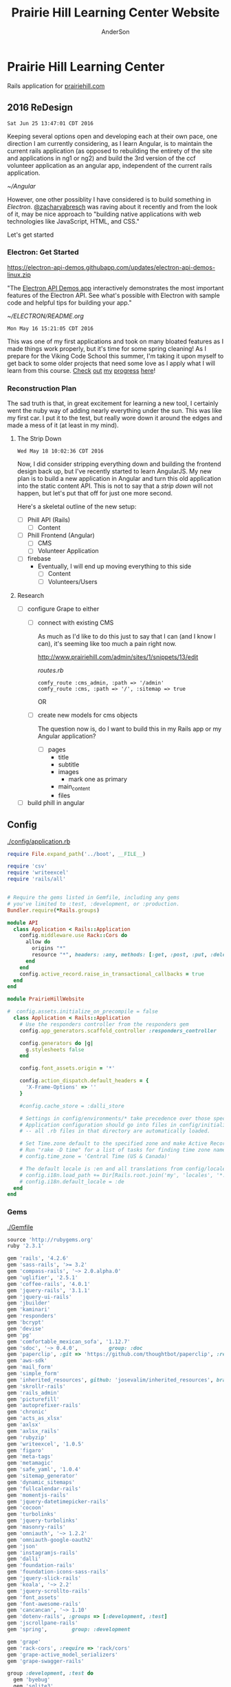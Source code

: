 #+TITLE: Prairie Hill Learning Center Website
#+AUTHOR: AnderSon
#+EMAIL: son@lincolnix.net
#+OPTIONS: toc:nil num:nil

* Prairie Hill Learning Center 
  
  Rails application for [[http://www.prairiehill.com][prairiehill.com]]

** 2016 ReDesign

   : Sat Jun 25 13:47:01 CDT 2016

   Keeping several options open and developing each at their own pace, one 
   direction I am currently considering, as I learn Angular, is to maintain the
   current rails application (as opposed to rebuilding the entirety of the site 
   and applications in ng1 or ng2) and build the 3rd version of the ccf volunteer 
   application as an angular app, independent of the current rails application.

   [[~/Angular]]

   However, one other possiblity I have considered is to build something in [[electrong.atom.io][Electron]].
   [[https://twitter.com/zacharyabresch][@zacharyabresch]] was raving about it recently and from the look of it, may be 
   nice approach to "building native applications with web technologies like JavaScript,
   HTML, and CSS."

   Let's get started

*** Electron: Get Started

    [[https://electron-api-demos.githubapp.com/updates/electron-api-demos-linux.zip]]


    "The [[https://github.com/electron/electron-api-demos][Electron API Demos app]] interactively demonstrates the most important 
    features of the Electron API. See what's possible with Electron with sample
    code and helpful tips for building your app."

    [[~/ELECTRON/README.org]]

   : Mon May 16 15:21:05 CDT 2016

   This was one of my first applications and took on many bloated features as I
   made things work properly, but it's time for some spring cleaning! As I prepare
   for the Viking Code School this summer, I'm taking it upon myself to get back
   to some older projects that need some love as I apply what I will learn from 
   this course. [[https://www.tumblr.com/blog/vikingreins][Check]] [[https://twitter.com/50nand3r][out]] [[https://github.com/son1112][my]] [[http://www.sonarch.org][progress]] [[https://www.tumblr.com/blog/vikingreins][here]]!

*** Reconstruction Plan
    
    The sad truth is that, in great excitement for learning a new tool, I certainly
    went the nuby way of adding nearly everything under the sun. This was like my
    first car. I put it to the test, but really wore down it around the edges and
    made a mess of it (at least in my mind). 

**** The Strip Down

     : Wed May 18 10:02:36 CDT 2016

     Now, I did consider stripping everything down and building the frontend design
     back up, but I've recently started to learn AngularJS. My new plan is to build 
     a new application in Angular and turn this old application into the static 
     content API. This is not to say that a [[strip down]] will not happen, but let's
     put that off for just one more second.

     Here's a skeletal outline of the new setup:

     - [ ] Phill API (Rails)
       - [ ] Content
     - [ ] Phill Frontend (Angular)
       - [ ] CMS
       - [ ] Volunteer Application
     - [ ] firebase
       - Eventually, I will end up moving everything to this side
         - [ ] Content
         - [ ] Volunteers/Users

**** Research

     - [ ] configure Grape to either
       - [ ] connect with existing CMS

         As much as I'd like to do this just to say that I can (and I know I can),
         it's seeming like too much a pain right now.
         
         http://www.prairiehill.com/admin/sites/1/snippets/13/edit

         [[routes.rb]]

         : comfy_route :cms_admin, :path => '/admin'
         : comfy_route :cms, :path => '/', :sitemap => true

         OR
       - [ ] create new models for cms objects

         The question now is, do I want to build this in my Rails app or my Angular
         application?

         - [ ] pages
           - title
           - subtitle
           - images
             - mark one as primary
           - main_content
           - files
     - [ ] build phill in angular

***** CLOSED Thu May 19 10:04:43 CDT 2016 :noexport:

     - [ ] convert rails application into api-only

       http://edgeguides.rubyonrails.org/api_app.html

       - [ ] Grape

         http://www.thegreatcodeadventure.com/making-a-rails-api-with-grap/
         https://github.com/ruby-grape/grape
         https://github.com/ruby-grape/grape/blob/v0.16.2/README.md
         http://www.ruby-grape.org/
         https://groups.google.com/forum/#!forum/ruby-grape

         - stable release

           [[Gemfile]]

           : gem 'grape'

           [[API Controllers]]

           [[api base controller]]

           : app/controllers/api/base.rb

           : module API
           :   class Base < Grape::API
           :     mount API::V1::Base
           :   end
           : end

           [[api v1 base controller]]

           : app/controllers/api/v1/base.rb

           : module API
           :   module V1
           :     class Base < Grape::API
           :       mount API::V1::Activities
           :       # mount API::V1::AnotherResource
           :     end
           :   end
           : end

           [[api v1 activities controller]]

           : app/controllers/api/v1/activities.rb
           
           : module API
           :   module V1
           :     class Activities < Grape::API
           :       include API::V1::Defaults
           : 
           :       resource :activities do
           :         desc "Return all activities"
           :         get "", root: :activities do
           :           Activity.all
           :         end
           :
           :         desc "Return an activity"
           :         params do
           :           requires :id, type: String, desc: "ID of the activity"
           :         end
           :         get ":id", root: "activity" do
           :           Activity.where(id: permitted_params[:id]).first!
           :         end
           :       end
           :     end
           :   end
           : end

           [[api v1 defaults]]

           : app/controllers/api/v1/defaults.rb

           : module API  
           :   module V1
           :     module Defaults
           :       extend ActiveSupport::Concern
           : 
           :       included do
           :         prefix "api"
           :         version "v1", using: :path
           :         default_format :json
           :         format :json
           :         formatter :json, 
           :              Grape::Formatter::ActiveModelSerializers
           : 
           :         helpers do
           :           def permitted_params
           :             @permitted_params ||= declared(params, 
           :                include_missing: false)
           :           end
           : 
           :           def logger
           :             Rails.logger
           :           end
           :         end
           : 
           :         rescue_from ActiveRecord::RecordNotFound do |e|
           :           error_response(message: e.message, status: 404)
           :         end
           : 
           :         rescue_from ActiveRecord::RecordInvalid do |e|
           :           error_response(message: e.message, status: 422)
           :         end
           :       end
           :     end
           :   end
           : end  
           
           [[Routes]]

           : config/routes.rb

           : Rails.application.routes.draw do
           :   mount API::Base, at: "/"
           : end

           [[Gemfile]]
     
           : gem 'rack-cors', :require => 'rack/cors'

           [[application.rb]]

           : config/application.rb

           : module API
           :   class Application < Rails::Application
           :     config.middleware.use Rack::Cors do
           :       allow do
           :         origins "*"
           :         resource "*", headers: :any, methods: [:get, :post, :put, :delete, :options]
           :       end
           :     end
           :     config.active_record.raise_in_transactional_callbacks = true
           :   end
           : end

           [[Gemfile]]

           : gem 'grape-active_model_serializers'

           [[activity_serializer]]

           : app/serializers/activity_serializer.rb

           : class ActivitySerializer < ActiveModel::Serializer
           :
           :   attributes :id, :work_area, :coordinator, :sign, :num_tickets, :vol_needed, :shift_ids, :created_at, :updated_at, :comments, :start_time, :end_time, :category
           : 
           : end

           [[Gemfile]]

           : gem 'grape-swagger'

           [[api v1 base controller]]
           
           : app/controllers/api/v1/base.rb

           : require "grape-swagger-rails"
           :
           : module API
           :   module V1
           :     class Base < Grape::API
           :       mount API::V1::Activities
           :
           :       add_swagger_documentation(
           :         api_version: "v1",
           :         hide_documentation_path: true,
           :         mount_path: "/api/v1/swagger_doc",
           :         hide_format: true
           :       )
           :     end
           :   end
           : end

           [[routes.rb]]

           : config/routes.rb
           
           : mount GrapeSwaggerRails::Engine, at: "/documentation"

** Config

   [[./config/application.rb]]

   #+NAME: application.rb
   #+begin_src ruby :tangle config/application.rb :padline no
     require File.expand_path('../boot', __FILE__)

     require 'csv'
     require 'writeexcel'
     require 'rails/all'


     # Require the gems listed in Gemfile, including any gems
     # you've limited to :test, :development, or :production.
     Bundler.require(*Rails.groups)

     module API
       class Application < Rails::Application
         config.middleware.use Rack::Cors do
           allow do
             origins "*"
             resource "*", headers: :any, methods: [:get, :post, :put, :delete, :options]
           end
         end
         config.active_record.raise_in_transactional_callbacks = true
       end
     end

     module PrairieHillWebsite
       
     #  config.assets.initialize_on_precompile = false
       class Application < Rails::Application
         # Use the responders controller from the responders gem
         config.app_generators.scaffold_controller :responders_controller

         config.generators do |g|
           g.stylesheets false
         end

         config.font_assets.origin = '*'

         config.action_dispatch.default_headers = {
           'X-Frame-Options' => ''
         }
         
         #config.cache_store = :dalli_store
         
         # Settings in config/environments/* take precedence over those specified here.
         # Application configuration should go into files in config/initializers
         # -- all .rb files in that directory are automatically loaded.

         # Set Time.zone default to the specified zone and make Active Record auto-convert to this zone.
         # Run "rake -D time" for a list of tasks for finding time zone names. Default is UTC.
         # config.time_zone = 'Central Time (US & Canada)'

         # The default locale is :en and all translations from config/locales/*.rb,yml are auto loaded.
         # config.i18n.load_path += Dir[Rails.root.join('my', 'locales', '*.{rb,yml}').to_s]
         # config.i18n.default_locale = :de
       end
     end
   #+end_src

*** Gems

    [[./Gemfile]]

    #+NAME: Gemfile
    #+begin_src ruby :tangle Gemfile :padline no
      source 'http://rubygems.org'
      ruby '2.3.1'

      gem 'rails', '4.2.6'
      gem 'sass-rails', '>= 3.2'
      gem 'compass-rails', '~> 2.0.alpha.0'
      gem 'uglifier', '2.5.1'
      gem 'coffee-rails', '4.0.1'
      gem 'jquery-rails', '3.1.1'
      gem 'jquery-ui-rails'
      gem 'jbuilder'
      gem 'kaminari'
      gem 'responders'
      gem 'bcrypt'
      gem 'devise'
      gem 'pg'
      gem 'comfortable_mexican_sofa', '1.12.7'
      gem 'sdoc', '~> 0.4.0',          group: :doc
      gem 'paperclip', :git => 'https://github.com/thoughtbot/paperclip', :ref => '523bd46c768226893f23889079a7aa9c73b57d68'
      gem 'aws-sdk'
      gem 'mail_form'
      gem 'simple_form'
      gem 'inherited_resources', github: 'josevalim/inherited_resources', branch: 'rails-4-2'
      gem 'skrollr-rails'
      gem 'rails_admin'
      gem 'picturefill'
      gem 'autoprefixer-rails'
      gem 'chronic'
      gem 'acts_as_xlsx'
      gem 'axlsx'
      gem 'axlsx_rails'
      gem 'rubyzip'
      gem 'writeexcel', '1.0.5'
      gem 'figaro'
      gem 'meta-tags'
      gem 'metamagic'
      gem 'safe_yaml', '1.0.4'
      gem 'sitemap_generator'
      gem 'dynamic_sitemaps'
      gem 'fullcalendar-rails'
      gem 'momentjs-rails'
      gem 'jquery-datetimepicker-rails'
      gem 'cocoon'
      gem 'turbolinks'
      gem 'jquery-turbolinks'
      gem 'masonry-rails'
      gem 'omniauth', '~> 1.2.2'
      gem 'omniauth-google-oauth2'
      gem 'json'
      gem 'instagramjs-rails'
      gem 'dalli'
      gem 'foundation-rails'
      gem 'foundation-icons-sass-rails'
      gem 'jquery-slick-rails'
      gem 'koala', '~> 2.2'
      gem 'jquery-scrollto-rails'
      gem 'font_assets'
      gem 'font-awesome-rails'
      gem 'cancancan', '~> 1.10'
      gem 'dotenv-rails', :groups => [:development, :test]
      gem 'jscrollpane-rails'
      gem 'spring',        group: :development

      gem 'grape'
      gem 'rack-cors', :require => 'rack/cors'
      gem 'grape-active_model_serializers'
      gem 'grape-swagger-rails'

      group :development, :test do
        gem 'byebug'
        gem 'sqlite3'
        gem 'foreman'
        gem 'pry-rails'
        gem 'unicorn'
        gem 'rails-dev-tweaks', '~> 1.1'
      end

      group :production do
        gem 'rails_12factor'
        gem 'unicorn-rails'
      end
    #+end_src

*** Routes

    [[./config/routes.rb]]

    #+NAME: routes.rb
    #+begin_src ruby :tangle config/routes.rb :padline no
      Rails.application.routes.draw do

        mount API::Base, at: "/"
        
        mount GrapeSwaggerRails::Engine, at: "/documentation"

        # namespace :api, defaults: {format: 'json'} do
        #   resources :activities,
        #             :pages,
        #             :shifts,
        #             :volunteers,
        #             :users
        # end
       
        resources :activities
        resources :shifts 
        resources :volunteers

        match '/contacts', to: 'contacts#new', via: 'get'
        resources "contacts", only: [:new, :create]
       
        comfy_route :cms_admin, :path => '/admin'

        devise_for :users
        resources :pages

        root "pages#home"

        get "about" => "pages#about"
        get "news" => "pages#news"
        get "events" => "pages#events"
        get "programs" => "pages#programs"
        get "calendar" => "pages#calendar"
        get "contact" => "pages#contact"
        get "staffandboard" => "pages#staff"
        get "jobs" => "pages#jobs"
        get "donate" => "pages#donate"
        get "camp" => "pages#summer_camp"
        get "csv" => "pages#csvupload"
        get "uniq" => "pages#unique"
        get "ccf" => "shifts#volunteer"
        get "user_shifts" => "shifts#user_shifts"

        # Make sure this routeset is defined last
        comfy_route :cms, :path => '/', :sitemap => true
      end

    #+end_src

*** API

    [[API Controllers]]

    [[./app/serializers/activity_serializer.rb]]

    #+NAME: activity_serializer
    #+begin_src ruby :tangle app/serializers/activity_serializer.rb :padline no
      class ActivitySerializer < ActiveModel::Serializer
        
        attributes :id, :work_area, :coordinator, :sign, :num_tickets, :vol_needed, :shift_ids, :created_at, :updated_at, :comments, :start_time, :end_time, :category
        
      end
    #+end_src

*** MVC

**** Models

**** Views

**** Controllers

***** API Controllers

      [[./app/controllers/api]]

      [[./app/controllers/api/base.rb]]

      #+NAME: api base controller
      #+begin_src ruby :tangle app/controllers/api/base.rb :padline no
        module API
          class Base < Grape::API
            mount API::V1::Base
          end
        end
      #+end_src

      [[./app/controllers/api/v1/base.rb]]

      #+NAME: api v1 base controller
      #+begin_src ruby :tangle app/controllers/api/v1/base.rb :padline no
        require "grape-swagger"

        module API
          module V1
            class Base < Grape::API
              mount API::V1::Activities
              # mount API::V1::AnotherResource

              add_swagger_documentation(
                api_version: "v1",
                hide_documentation_path: true,
                mount_path: "/api/v1/swagger_doc",
                hide_format: true
              )

            end
          end
        end
      #+end_src

      [[./app/controllers/api/v1/activities.rb]]

      #+NAME: api v1 activities controller
      #+begin_src ruby :tangle app/controllers/api/v1/activities.rb :padline no
        module API
          module V1
            class Activities < Grape::API
              include API::V1::Defaults
              
              resource :activities do
                desc "Return all activities"
                get "", root: :activities do
                  Activity.all
                end
                
                desc "Return an activity"
                params do
                  requires :id, type: String, desc: "ID of the activity"
                end
                get ":id", root: "activity" do
                  Activity.where(id: permitted_params[:id]).first!
                end
              end
            end
          end
        end
      #+end_src

      [[./app/controllers/api/v1/defaults.rb]]

      #+NAME: api v1 defaults
      #+begin_src ruby :tangle app/controllers/api/v1/defaults.rb :padline no
        module API  
          module V1
            module Defaults
              extend ActiveSupport::Concern
              
              included do
                prefix "api"
                version "v1", using: :path
                default_format :json
                format :json
                formatter :json, 
                          Grape::Formatter::ActiveModelSerializers
                
                helpers do
                  def permitted_params
                    @permitted_params ||= declared(params, 
                                                   include_missing: false)
                  end
                  
                  def logger
                    Rails.logger
                  end
                end
                
                rescue_from ActiveRecord::RecordNotFound do |e|
                  error_response(message: e.message, status: 404)
                end
                
                rescue_from ActiveRecord::RecordInvalid do |e|
                  error_response(message: e.message, status: 422)
                end
              end
            end
          end
        end  
      #+end_src

***** NB

      [[Research]]
      

** Issues :noexport:

*** Mon May 16 13:11:00 CDT 2016 

    Thanks to [[https://www.linkedin.com/in/eddie-hanline-iii-online-marketing-expert-8442b560?authType=name&authToken=dLO8&trk=wonton-desktop][Eddie Hanline]] for catching some cross-browser issues, I've found
    at least a couple [[https://app.crossbrowsertesting.com/public/ie2f337ea3f7cff3/screenshots/z7db3f51ed0d97ff4bb7][issues]] to deal with...

    Eddie said he is using Chrome for Mac, but my tests don't show any issues:
    https://app.crossbrowsertesting.com/public/ie2f337ea3f7cff3/screenshots/ze11b3217f05bf0e0e0c
    
    Not sure what to do here. I have been meaning to redesign and perhaps this 
    would be a good side project to go along with the Viking projects...

**** Major

     - [ ] Windows Vista, E8, 1024x768

       https://app.crossbrowsertesting.com/public/ie2f337ea3f7cff3/screenshots/z7db3f51ed0d97ff4bb7/z52c57f2d8f84d850c8d

     - [ ] Windows 7, E9, 1024x768

       https://app.crossbrowsertesting.com/public/ie2f337ea3f7cff3/screenshots/z7db3f51ed0d97ff4bb7/z261693dfe02a6760e42

** 20.14, 20.15 :noexport:
*** Configuration                                                  :noexport:

**** Gems

     [[./Gemfile]]

    #+NAME: Gemfile
    #+begin_src ruby
      source 'http://rubygems.org'
      ruby '2.3.1'

      gem 'rails', '4.2.6'
      gem 'sass-rails', '>= 3.2'
      gem 'compass-rails', '~> 2.0.alpha.0'
      gem 'uglifier', '2.5.1'
      gem 'coffee-rails', '4.0.1'
      gem 'jquery-rails', '3.1.1'
      gem 'jquery-ui-rails'
      gem 'jbuilder'
      gem 'kaminari'
      gem 'responders'
      gem 'bcrypt'
      gem 'devise'
      gem 'pg'
      gem 'comfortable_mexican_sofa', '1.12.7'
      gem 'sdoc', '~> 0.4.0',          group: :doc
      #gem 'paperclip', '~> 4.3'
      gem 'paperclip', :git => 'https://github.com/thoughtbot/paperclip', :ref => '523bd46c768226893f23889079a7aa9c73b57d68'
      #gem 'aws-sdk', '~>2'
      gem 'aws-sdk'
      gem 'mail_form'
      gem 'simple_form'
      gem 'inherited_resources', github: 'josevalim/inherited_resources', branch: 'rails-4-2'
      gem 'skrollr-rails'
      gem 'rails_admin'
      gem 'picturefill'
      gem 'autoprefixer-rails'
      gem 'chronic'
      gem 'acts_as_xlsx'
      gem 'axlsx'
      gem 'axlsx_rails'
      gem 'rubyzip'
      gem 'writeexcel', '1.0.5'
      gem 'figaro'
      gem 'meta-tags'
      gem 'metamagic'
      gem 'safe_yaml', '1.0.4'
      gem 'sitemap_generator'
      gem 'dynamic_sitemaps'
      gem 'fullcalendar-rails'
      gem 'momentjs-rails'
      gem 'jquery-datetimepicker-rails'
      gem 'cocoon'
      gem 'turbolinks'
      gem 'jquery-turbolinks'
      gem 'masonry-rails'
      gem 'omniauth', '~> 1.2.2'
      gem 'omniauth-google-oauth2'
      gem 'json'
      gem 'instagramjs-rails'
      #gem 'will_paginate', '~> 3.0.6'
      gem 'dalli'
      gem 'foundation-rails'
      gem 'foundation-icons-sass-rails'
      gem 'jquery-slick-rails'
      gem 'koala', '~> 2.2'
      gem 'jquery-scrollto-rails'
      gem 'font_assets'
      gem 'font-awesome-rails'
      gem 'cancancan', '~> 1.10'
      #gem 'refile', require: 'refile/rails'
      #gem 'refile-mini_magick'
      #gem 'refile-s3'
      gem 'dotenv-rails', :groups => [:development, :test]
      #gem 'nicescroll-rails'
      gem 'jscrollpane-rails'

      # Spring speeds up development by keeping your application running in the background. Read more: https://github.com/rails/spring
      gem 'spring',        group: :development

      group :development, :test do
        gem 'byebug'
        gem 'sqlite3'
        gem 'foreman'
        gem 'pry-rails'
        gem 'unicorn'
        gem 'rails-dev-tweaks', '~> 1.1'
      end

      group :production do
        gem 'rails_12factor'
        gem 'unicorn-rails'
      end

    #+end_src

*** Events                                                         :noexport:

    : rails g scaffold Event title:string subtitle:string location:string \ 
    : location_address:text date_and_time:datetime parent:string \
    : description:text links:text event_image_id:string

    : rake db:migrate

    [[./config/routes.rb]]
    [[./app/models/ability.rb]]
    [[./app/controllers]]
    [[./app/controllers/events_controller.rb]]
    
    : def new
    :   @event = Event.new
    :   authorize! :manage, @event
    : end

    : <%= if.can? :manage, @event %>
    :   <%= link_to "Edit", edit_event_path(@event) %>
    : <%= end %>

    - [ ] image file upload(s)

      PaperClip

      https://github.com/thoughtbot/paperclip/issues/2021

      [[./Gemfile]]

      : gem 'paperclip', :git => 'https://github.com/thoughtbot/paperclip', :ref => '523bd46c768226893f23889079a7aa9c73b57d68'

      ::::::::::::::::::::::::::::::::::::
      Refile Below, not quite successful yet

      https://github.com/refile/refile

      - [ ] to S3

        [[./Gemfile]]

        : gem "refile", require: "refile/rails"
        : gem "refile-mini_magick"

        [[./app/models/event.rb]]

        : Class Event < ActiveRecord::Base
        :   attachment :event_image
        : end

        [[./app/views/events]]
        [[./app/views/events/_form.html.erb]]
        [[./app/views/events/_form.html.haml]]

        : <%= form_for @event do |event| %>
        : ...
        :   <%= form.attachment_field :event_image %>
        : ...
        : <% end %>

        [[./app/controllers/events_controller.rb]]

        : def event_params
        :   params.require(:event).permit(... :event_image, ...)
        : end

        [[./app/views/events/show.html.erb]]
        [[./app/views/events/show.html.haml]]

        : <%= image_tag attachment_url(@event, :event_image, :fill, 300, 300, format: "jpg") %>

        - [ ] s3

	  [[./Gemfile]]

	  : gem 'aws-sdk', '~>2'
	  : gem 'refile-s3'

	  [[./config/environments/production.rb]]
	  [[./config/initializers/refile.rb]]

	  : require 'refile/s3'
	  : 
	  : aws = {
	  :   access_key_id: ENV['AWS_ACCESS_KEY_ID'],
	  :   secret_access_key: ENV['AWS_SECRET_ACCESS_KEY'],
	  :   bucket: ENV['AWS_BUCKET']
	  : }
	  : Refile.cache = Refile::S3.new(prefix: 'cache', **aws)
	  : Refile.store = Refile::S3.new(prefix: 'store', **aws)
	  
	  
**** Chris Rudasill benefit ([[Events][event]])

     [[file:docs/ArtAuctionbyChrisRudasilltobenifittPrairieHill.docx.txt][original document]]

     /Art Auction to Benefit PRAIRIE HILL/

     Local artist and PRAIRIE HILL dad Chris Rudasill is donating 
     several pieces of his original artwork to be sold in a silent 
     auction. 100% of the profits will go directly to the further 
     funding of art materials and enrichment opportunities at PRAIRIE  
     HILL. 

     Don’t miss this great opportunity to see and purchase original artwork 
     at accessible prices (some starting bids will be as low as $10) while 
     supporting education through year-round and summer camp programming at 
     PRAIRIE HILL Learning Center.


	  - Silent auction during First Friday 
	    - 11/6/15 (November 6)
	      - 5–8 p.m. 
	  - Lux Center for the Arts 
	    - 2601 N 48th St, Lincoln, NE 68504

	  For more information and images of Chris’s artwork, visit: 
	  [[http://chrisrudasill.weebly.com][chrisrudasill.weebly.com]]   

	  For more info about PRAIRIE HILL, visit:   
	  [[http://prairiehill.com][prairiehill.com]]

	  [[./app/assets/images/rudasill_1.jpeg]]

	  [[./app/assets/images/rudasill_2.jpeg]]
**** Styles                                                        :noexport:

     [[./app/assets/stylesheets]]

         


*** TODO                                                           :noexport:
    
    - [-] Sat Feb 13 18:47:52 CST 2016
      
      - [X] hide camp page
      - [ ] update camp page
        
        https://docs.google.com/forms/d/1JBaU-LJ1JWzM0gm2X38Bra1qCFcgUpiLmATPu9CbkTI/viewform

        [[./config/routes.rb]]
        
        [[./app/views/pages/home.html.erb]]
        
        [[./app/views/pages/summer_camp.html.erb]]
        
        ,----2016
        | NatureWorks Summer Camps 2016                                      |
        | NatureWorks Summer Day Camps and Mini-camps 2016                   |
        |                                                                    |
        | PRAIRIE HILL offers nature-centered day camp programs for children |
        | (ages 6-9, 10-13, 14-15 and mini-camps for ages 3-6) on our        |
        | historic farm, just seven miles south of Lincoln, Nebraska.        |
        |                                                                    |
        | More Info Button (to full camp page)                               |
        |                                                                    |
        `----
    
        ,----2015
        |                                                                          |
        | NatureWorks Summer Day Camps and Mini-camps                              |
        |                                                                          |
        | PRAIRIE HILL offers nature-centered day camp programs for children       |
        | (ages 6-9, 10-12,limited dates 12-15 and mini-camps for ages 3-6) on our |
        | historic farm, just seven miles south of Lincoln, Nebraska.              |
        |                                                                          |
        | Summer Camps are full for this year. Please plan to join us for our      |
        | Children's Country Fair and "Little Run on the Prairie" children's fun   |
        | run on Saturday, October 3rd. Run starts at 10:30am and Fair from 11-3.  |
        | Check back for updates and details!                                      |
        |                                                                          |
        `----
    
    #+name: current snippet 'summer-camp'
    #+begin_src web
          <h1 class="tour-dates" style="font-size: 4vw;"><strong>NatureWorks Summer Day Camps and Mini-camps </strong></h1>
          <p class="content-box">
            PRAIRIE HILL offers nature-centered day camp programs for children (ages 6-9, 10-12,limited dates 12-15 and mini-camps for ages 3-6) on our historic farm, just seven miles south of Lincoln, Nebraska.
          </p>
          <p class="content-box">
            <em>Summer Camps are full for this year</em>. Please plan to join us for our <strong>Children's Country Fair and "Little Run on the Prairie" children's fun run on Saturday, October 3rd. Run starts at 10:30am and Fair from 11-3</strong>. Check back for updates and details!<br>
          </p>
          <hr>
          <p class="hi-li">
            <a class="hidden camp-link" href="https://docs.google.com/forms/d/1bXdH8JeozdZy8447xA8P-PVWVGh2cUJDsT36JYtSIu8/viewform?c=0&amp;w=1">NatureWorks - Registration Form </a>
          </p>
          <h2 class="camp-title">Survival and Awareness -- with BJ Spring</h2>
          <h3 class="camp-title">June 1-12</h3>
          <p class="camp-subtitle">
            One of PRAIRIE HILL's favorite camps (offered for a rare two-week session), campers will develop their skills in nature through fox-walking, building primitive shelters, awareness and sensory exercises, basket/rope making, and much more...
          </p>
          <h2 class="camp-title">What's the Story?</h2>
          <h3 class="camp-title">June 15 - 26<br>
          </h3>
          <p class="camp-subtitle">
            This two-week camp will be lead by storytellers and writers from various walks of life. Storytelling is a way to learn about culture, life &amp; death, growth, adventure, and moral dilemmas across space and time. Campers will hear engaging stories that weave together mythology, history, fiction and non-fiction. They will also have opportunities to write their own legends.
          </p>
          <h2 class="camp-title">Suzuki Violin Camp</h2>
          <h3 class="camp-title">July 6-10</h3>
          <p class="camp-subtitle">
            Suzuki violin players from ages 3-15 are welcome to come play in the prairie with us! Small group lessons will take place throughout the day from experienced violin instructors and tutors. Pony riding, gardening, and exploring on the farm are also a part of the experience. Half-day or full-day options are available for this session.
          </p>
          <h2 class="camp-title">Simple Machines and Complex Creations</h2>
          <h3 class="camp-title">July 13-24</h3>
          <p class="camp-subtitle">
            "Never give more to the mind than to the hand." is a quote that Maria Montessori used when writing about children. This session will give plenty of opportunities for the mind and the hand to work together to create and understand simple machines like the pulley, inclined plane, wheel-and-axel and more. There will also be opportunities to engage in creating unique art forms using these concepts and others. 
            <br>
          </p>
          <h2 class="camp-title">Animal Encounters</h2>
          <h3 class="camp-title">July 27-31</h3>
          <p class="camp-subtitle">
            This one-week science camp will be led by UNL professor, Eileen Hebets, who has headed up the Eight-legged Encounters event at Morrill Hall for the past several years. Children will observe and interact with a variety of animals during this camp, and will experience the scientific methods of questioning, observing, hypothesis, drawing conclusions, etc.
          </p>
          <h2 class="camp-title">Mini-camps for children ages 3-6</h2>
          <p class="camp-subtitle">
            Each two-week session consists of six wonder-filled days (Tuesday-Thursday, Tuesday-Thursday). Your child will enjoy a rich, natural PRAIRIE HILL experience through gardening, leisurely walks in the pasture, egg-gathering, pony rides, building shelters in the woods, singing, stories, and much more. A lunch from home will taste delicious in the shade of our picnic area!
          </p>
          <p class="hi-li camp-link">
            <span style="color: #000000;" rel="color: #000000;"> <strong> <a href="https://docs.google.com/forms/d/1JgJvfvQlzrz_14qwm32E80YxnDHjg2hNF2e_NPf6fkA/viewform?c=0&amp;w=1" class="hidden">Mini-Camp PRAIRIE HILL - Registration Form </a> </strong> </span>
          </p>
          <h3 style="text-align: left;"><strong><u data-redactor-tag="u">Camp PRAIRIE HILL Daily Schedule</u> *</strong></h3>
          <div class="table">
            <table>
              <thead>
                <tr>
                  <th>
                  </th>
                  <th>
                  </th>
                </tr>
              </thead>
              <tbody>
                <tr>
                  <td>
                    <strong>9:00 a.m.</strong>
                  </td>
                  <td>
                    Drop-off: greeting and getting ready for the day
                  </td>
                </tr>
                <tr>
                  <td>
                    <strong> 9:15 a.m.</strong>
                  </td>
                  <td>
                    Circle Time: flag raising, songs, movement games
                  </td>
                </tr>
                <tr>
                  <td>
                    <strong> 9:30 a.m.</strong>
                  </td>
                  <td>
                    Garden Time/Nature Walk
                  </td>
                </tr>
                <tr>
                  <td>
                    <strong> 10:15 a.m.</strong>
                  </td>
                  <td>
                    Pony Rides
                  </td>
                </tr>
                <tr>
                  <td>
                    <strong> 11:15 a.m.</strong>
                  </td>
                  <td>
                    Lunch Preparation/Story Time
                  </td>
                </tr>
                <tr>
                  <td>
                    <strong> 11:30 a.m.</strong>
                  </td>
                  <td>
                    Picnic Lunch
                  </td>
                </tr>
                <tr>
                  <td>
                    <strong> 12:15 p.m.</strong>
                  </td>
                  <td>
                    Prepare for Pickup (12:30 p.m.)
                  </td>
                </tr>
              </tbody>
            </table>
            <hr>
            <address><strong><em data-redactor-tag="em">*Schedule may vary depending on more time devoted to . . . watching a caterpillar crawl across a leaf . . . feeling the morning breeze in the meadow . . . picking juicy cherries in the orchard . . . enjoying a longer ride on Dolly, the Shetland . . . or, well . . . you get the idea.</em></strong></address><address> </address><address>All camps at PRAIRIE HILL include daily pony riding, gardening, singing, walks in the pasture, animal care, story-telling, snacks, picnics, and more. Call 402-438-6668 for more information.</address><address> </address><address>Please join us for a family picnic on Friday evening on June 5th, 19th and July 17th.</address>
          </div>
        #+end_src
    
        : <div class='col-md-11'>
        :   <%#= cms_snippet_content('summer-camp', @cms_site).html_safe %>
        : </div>
    
    #+name: summer_camp.html.erb
    #+begin_src web
      <div class="small-12 small-centered columns card" style='overflow:hidden;'>

        <div class='row'>
          <div class='small-11 small-centered columns'>
            Summer Camp 2016 Coming Soon!
          </div>
          
          <div class='col-md-11'>
            <%#= cms_snippet_content('summer-camp', @cms_site).html_safe %>
          </div>

        </div>
      </div>
    #+end_src

        - [ ] design
          - [ ] color ideas

            https://ssl.gstatic.com/docs/forms/themes/images/v1/1a1c336297ccc987c4f65a5979d2e3f9dcb0a2bfcaeed37121f2c460367a434c/24_farm.jpg
          
            b3ad35, ea8329, 6f672b, f9dabf, fedd3a, 963225
          - [ ] make registration link to button

        - [ ] create tabs and front page news

          [[./app/views/pages/home.html.erb]]

          [[./app/views/pages/_camp_brief.html.erb]]

          [[./app/assets/stylesheets/bootstrap_and_customization.css.scss]]

          - [ ] ready for links to google forms etc
          
        - [ ] Sun Oct 11 11:53:19 CDT 2015
      
          - [ ] gather user feedback
            - [ ] survey
              - [ ] delivery methods
                - [ ] email
                - [ ] rails engine
                  - [ ] https://github.com/runtimerevolution/survey
              - [ ] elements
            
                - [ ] 5 tips for writing a great survey
              
                  http://help.surveymonkey.com/articles/en_US/kb/5-Tips-for-Writing-a-Great-Survey
              
                  Be Thankful!
              
                  - [ ] Define Your Objectives. 
                
                    Figure out the decision or decisions you're trying to make to 
                    focus your survey.   
                
                    - [ ] Objectives
                  
                      - collect user feedback in order to understand
                    
                        - what worked? what didn't work?
                        - how did the site feel?
                        - browser and system type?
                      
                      - improve the application based on this feedback
                    
                  - [ ] Work Backwards. 
                
                    Once you've set your objectives, determine the data you need to 
                    gather in your survey to make your decision.
                
                    - [ ] data needed
                  
                      - comments, textual feedback
                    
                        What's good, what could be better, and how?
                    
                        - general
                          - look & feel
                          - functionality
                            - what worked?
                            - what did not work?
                          
                  - [ ] Check for Bias. 
                
                    Make sure you're not asking leading questions. 
                
                  - [ ] Do a Test Drive. 
                
                    Send your survey to friends and colleagues for a test run. 
                    They'll help make sure your questions and response options are 
                    understandable and all your survey logic works.
                
                  - [ ] Collect Results and Analyze Data. 
                
                    This is where it gets really fun. The data rolling in from your 
                    survey should help you decide what product to launch next, how 
                    to raise more money at your next fundraiser, what to do to keep 
                    customers coming back, what to serve at your next party and much 
                    more.
          - [ ] create special [[Events][event]] section
            - [ ] section for LUX art event
              - Event MVC
                [[./app/models/event.rb]]
                [[./app/helpers/events_helper.rb]]
                [[./app/helpers/application_helper.rb]]
                [[./app/views/events]]
                [[./app/views/layouts/]]
                [[./app/controllers/events_controller.rb]]
            
                - add condition to account for past events
                  - display past events for information purposes
                    - past events view
            - [ ] details in email from Mandie
          
              [[Chris Rudasill benefit]]
              [[file:docs/ArtAuctionbyChrisRudasilltobenifittPrairieHill.docx.txt][original document]]
          
              /Art Auction to Benefit PRAIRIE HILL/
          
              Local artist and PRAIRIE HILL dad Chris Rudasill is donating 
              several pieces of his original artwork to be sold in a silent 
              auction. 100% of the profits will go directly to the further 
              funding of art materials and enrichment opportunities at PRAIRIE  
              HILL. 
          
              Don’t miss this great opportunity to see and purchase original artwork 
              at accessible prices (some starting bids will be as low as $10) while 
              supporting education through year-round and summer camp programming at 
              PRAIRIE HILL Learning Center.
          
              - Silent auction during First Friday 
                - 11/6/15 (November 6)
                  - 5–8 p.m. 
              - Lux Center for the Arts 
                - 2601 N 48th St, Lincoln, NE 68504
              
              For more information and images of Chris’s artwork, visit: 
              [[http://chrisrudasill.weebly.com][chrisrudasill.weebly.com]]   
          
              For more info about PRAIRIE HILL, visit:   
              [[http://prairiehill.com][prairiehill.com]]
          
              [[./app/assets/images/rudasill_1.jpeg]]
          
              [[./app/assets/images/rudasill_2.jpeg]]
          
          - [ ] upgrade heroku dyno
          - [ ] design for mobile
        
            - [ ] consider building separate mobile site to learn Angular, making 
              ajax calls to the current phill api
          
              [[~/bin/js/angular/learnAngular/README.org]]
          
          - [ ] update staff page
            - [ ] waiting for updates from Mandie
          - [ ] hide ccf section until 2016
            - [ ] backup database
          
        - [-] Wed Oct  7 10:35:18 CDT 2015
      
          - [-] hide ccf section until 2016
            - [X] keep open/accessible by path for portfolio demo
            - [X] hide links to ccf
          
              [[./app/views/layouts/_static_menu.html.erb]]
          
            - [X] remove from slides
          
              [[./app/views/pages/home.html.erb]]
          
            - [ ] backup database
            - [ ] prevent modification?
          - [ ] create special event section
            - [ ] section for LUX art event
            - [ ] details in email from Mandie
          - [-] update staff page
            - [X] substitute staff page with coming soon page
          
              [[./app/views/pages/staff.html.erb]]
          
            - [ ] wait for updates from Mandie
          - [ ] design for mobile
          - [ ] upgrade heroku dyno

*** OLD                                                            :noexport:
**** TODO

    - [-] August 2015

      - [-] take summer camp down
        - [X] remove from menu
        - [ ] restrict access to page
      - [ ] ccf app
        - [ ] function
	  - [ ] volunteer others
	  - [ ] advance my shifts page
	  - [ ] show schedule/calendar to see where friends are volunteering
	  - [ ] spreadsheet export
        - [ ] informational page
	  what is the country fair?
	  simple info page, what's at the fair? (find scott's video from previous years)
	  slide show - madeline pics (look on fb, 5-10 pics)
        - [ ] fun run info, registration link
        - [ ] move ccf menu link to after programs, make it stand out
    
    - [ ] fix change/forgot password issue
    - [-] rebuild ccf volunteer app

      [[./config/routes.rb]]
     
      #+BEGIN_SRC ruby 
        Rails.application.routes.draw do

          namespace :api, defaults: {format: 'json'} do
            resources :activities,
                      :pages,
                      :shifts,
                      :volunteers,
                      :users
          end
         
          resources :activities
          resources :shifts 
          resources :volunteers

          match '/contacts', to: 'contacts#new', via: 'get'
          resources "contacts", only: [:new, :create]
         
          comfy_route :cms_admin, :path => '/admin'

          devise_for :users
          resources :pages

          root "pages#home"

          get "about" => "pages#about"
          get "news" => "pages#news"
          get "events" => "pages#events"
          get "programs" => "pages#programs"
          get "calendar" => "pages#calendar"
          get "contact" => "pages#contact"
          get "staffandboard" => "pages#staff"
          get "jobs" => "pages#jobs"
          get "donate" => "pages#donate"
          get "camp" => "pages#summer_camp"
          get "csv" => "pages#csvupload"
          get "uniq" => "pages#unique"
          get "ccf" => "shifts#volunteer"
          get "user_shifts" => "shifts#user_shifts"

          # Make sure this routeset is defined last
          comfy_route :cms, :path => '/', :sitemap => true
        end
      #+END_SRC

      - [ ] connect with drive api to the spreadsheet?
        - [ ] omniauth
	  
	  https://www.twilio.com/blog/2014/09/gmail-api-oauth-rails.html
          https://github.com/intridea/omniauth
        
      - [ ] make use of fullcalendar for interaction?
        see [[~/RAILS-dev/son/budget/README.org][Budget]] for working example and detailed instructions

        - calendar integration?

	  - [ ] sample integration

	    [[./config/routes.rb]]

	    [[http://blog.crowdint.com/2014/02/18/fancy-calendars-for-your-web-application-with-fullcalendar.html][FullCalendar Rails]]

	    http://fullcalendar.io/docs/event_data/Event_Object/#color-options

	    - [ ] Activities

	      - [ ] Configuration

	        [[./Gemfile]]

	        : gem 'fullcalendar-rails'
	        : gem 'momentjs-rails'
	   
	        : bundle install
	       
	        [[./app/assets/stylesheets/application.css.scss]]

	        : *= require fullcalendar
	   
	        [[./app/assets/javascripts/application.js]]

	        These are order-sensitive
	       
	        : //= require moment
	        : //= require fullcalendar

	        [[./app/views/activities/index.html.erb]]
	       
	        : <div id='calendar'></div>

	        [[./app/views/activities/new.html.erb]]

	        [[./app/views/activities/edit.html.erb]]

	        [[./app/views/activities/_form.html.erb]]

	        [[./app/assets/javascripts/activities.js]]

	        [[./app/views/activities/index.json.jbuilder]]

	        [[file:db/migrate/20150424144648_add_start_end_times_to_activities.rb][file:~/RAILS-dev/son/phill/PrairieHillWebsite/db/migrate/20150424144648_add_start_end_times_to_activities.rb]]

	        : rails g migration AddStartEndTimesToActivities start_time:datetime end_time:datetime
	        : rake db:migrate

	        [[./app/controllers/activities_controller.rb]]

	    - [ ] datepicker

	      https://github.com/Nerian/bootstrap-datepicker-rails
	      https://jqueryui.com/datepicker/#min-max

	      [[./Gemfile]]
	     
	      : gem 'bootstrap-datepicker-rails'

	      : bundle install
	 
	      [[./app/assets/stylesheets/application.css.scss]]

	      : *= require bootstrap-datepicker3

	      [[./app/assets/javascripts/application.js]]

	      : //= require bootstrap-datepicker

	    - [ ] datetimepicker

	      Datepicker allows for a slick date selection, but what about times?
              There are a few different gem solutions that make use of timepicker 
              and datepicker js libraries.

	      https://github.com/Envek/jquery-datetimepicker-rails

	      [[./Gemfile][gem 'jquery-datetimepicker-rails']]
	     
	      [[./app/assets/stylesheets/application.css.scss]]

	      : *= require jquery.datetimepicker

	      [[./app/assets/javascripts/application.js]]

	      : //= require jquery.datetimepicker

	      to autoinitialize

	      : //= require jquery.datetimepicker/init

	      [[./app/assets/javascripts/shifts.js]]

	      : $('.datetimepicker').datetimepicker();

	      [[./app/views/shifts/_form.html.erb]]

	      : <%= f.text_field :start_time, class: 'datetimepicker' %>

	      - [ ] for user shift selection (TRANSFER TO [[~/RAILS-dev/phill/PrairieHillWebsite][PHILL NOTES]])

	        - [ ] timepicker

		  #+begin_src js
                    $('#timepicker').datetimepicker({
                        datepicker: false,
                        format: 'H:i'
                    });
		  #+end_src

      - [X] backup volunteer data
        - [X] check api access to user data
	  - [X] update api to authenticate requests
	    [[http://railscasts.com/episodes/352-securing-an-api?view%3Dasciicast][RailsCasts Episode 352 - Securing an API]]
	    - [X] Basic

	      : http_basic_authenticate_with name: "admin", 
	      :                              password: "secret"

	  - [X] ruby?
	    [[https://gist.github.com/kyletcarlson/7911188][Kyle T Carlson]]
	    [[http://www.rubyinside.com/nethttp-cheat-sheet-2940.html][NET HTTP Cheat Sheet]]

	    : require "net/http"
	    : require "uri"
	    :
	    : uri = URI.parse("http://www.prairiehill.com/api/users")

        - [X] user info
        - [X] last years activity/shift data
      - [-] re-organize resource relationships
        - [ ] destroy volunteer resource?
        - [-] Devise User/Volunteer
	  [[./db/migrate]]
	  [[./app/models/user.rb]]

	  #+begin_src ruby 
            class User < ActiveRecord::Base
              # Include default devise modules. Others available are:
              # :confirmable, :lockable, :timeoutable and :omniauthable
              devise :database_authenticatable, :registerable,
                     :recoverable, :rememberable, :trackable, :validatable

              validates :username,
                        presence: true,
                        length: {maximum: 255},
                        uniqueness: { case_sensitive: false },
                        format: { with: /\A[a-zA-Z0-9]*\z/,
                                  message: "may only contain letters and numbers." }

              has_many :shifts
              #has_many :activities through: :shifts

              # Virtual attribute for authenticating by either username or email
              # This is in addition to a real persisted field like 'username'
              attr_accessor :login


              def self.find_first_by_auth_conditions(warden_conditions)
                conditions = warden_conditions.dup
                if login = conditions.delete(:login)
                  # when allowing distinct User records with, e.g., "username" and "UserName"...
                  # where(conditions).where(["lower(username) = :value OR lower(email) = :value", { :value => login.downcase }]).first
                  where(conditions).where(["username = :value OR lower(email) = lower(:value)", { :value => login }]).first
                else
                  where(conditions).first
                end
              end

              #### This is the correct method you override with the code above
              #### def self.find_for_database_authentication(warden_conditions)
              #### end
            end
	  #+end_src
	  - attributes
	    - id 
	    - email 
	    - username 
	    - name 
	    - admin 
	    - first_name 
	    - last_name 
	    - phone
	  - [ ] has guest?
	  - [X] has many shifts
	  - [X] has many activities through shifts
        - [-] Activity
	  [[./app/models/activity.rb]]

	  #+begin_src ruby 
            class Activity < ActiveRecord::Base

              has_many :shifts
             
              def self.to_csv(options = {})
                CSV.generate(options) do |csv|
                  csv << column_names
                  all.each do |activity|
                    csv << activity.attributes.values_at(*column_names)
                  end
                end
              end
            end
	  #+end_src

	  - [X] has many shifts
	  - [ ] belongs to users

        - [ ] Shifts

	  [[./app/models/shift.rb]]

	  #+begin_src ruby 
            class Shift < ActiveRecord::Base
              has_and_belongs_to_many :users, :dependent => :destroy
              accepts_nested_attributes_for :users


              def self.to_xlsx(options = {})

                workbook = WriteExcel.new('shifts.xlsx')
            #    workbook = WriteExcel.new(STDOUT)
               
                @shiftTitles = all.pluck(:title).uniq
                @shiftTitles.each do |title|
                 
                  worksheet = workbook.add_worksheet

                  # format = workbook.add_format
                  # format.set_bold
                  # format.set_color('red')
                  # format.set_align('right')

                  worksheet.write(0, 0, title) 

                  @shifts_by_title = all.where(title: title)      
                  @shifts_by_title.each do |shift|
                    worksheet.write(1, 1, 'hotdog' )#shift.title)
                  end
                end

                workbook.close

              end


              def self.to_csv(options = {})
                CSV.generate(options) do |csv|
                  csv << ["", "Time", "Volunteer", "Guest Volunteer"]
                  @shiftTitles = all.pluck(:title).uniq
                  @shiftTitles.each do |title|
                    csv << [title]
                    @shifts_by_title = all.where(title: title)
                    @shifts_by_title.each do |shift|
                      csv << ["", shift.time, shift.volunteer, shift.guest]
                    end
                  end
                end
              end

              # def self.to_csv(options = {})
              #   CSV.generate(options) do |csv|
              #     csv << ["", "Time", "Volunteer", "Guest Volunteer"]
              #     @shiftTitles = all.pluck(:title).uniq

              #     @shiftTitles.each do |title|
              #       csv << [title]

              #       @shifts_by_title = all.where(title: title)
              #       @shifts_by_title.each do |shift|

              #         csv << ["", shift.time, shift.volunteer, shift.guest]
              #       end
              #     end

              #   end
              # end

              # def self.to_csv(options = {})
              #   CSV.generate(options) do |csv|
              #     csv << column_names
              #     all.each do |shift|
              #       csv << shift.attributes.values_at(*column_names)
              #     end
              #   end
              # end

              def add_user_idee(id)
               
                user_ids_will_change!
                update_attribute(:user_ids, self.user_ids << id)

                self.save

              end

              def cancel_shift

                shift.volunteer = nil
                shift.save

              end
            end

	  #+end_src

	  - [ ] has guest?  
	  - [ ] belongs to activity
	  - [ ] belongs to users
	    - [ ] has guest?

    - [-] build an API
      https://codelation.com/blog/rails-restful-api-just-add-water
      - [X] add to [[./Gemfile]]

        : gem 'jbuilder'
        : gem 'kaminari'
        : gem 'responders'
       
      - [X] controllers

        - [X] create file [[./app/controllers/api/base_controller.rb]]

        - [X] add the public resource methods to the same controller

        - [X] connect base controller to model controllers

	  Pay attention that these inherit from /Api::BaseController/

	  [[./app/controllers/api/users_controller.rb]]

	  [[./app/controllers/api/activities_controller.rb]]

	  [[./app/controllers/api/pages_controller.rb]]

	  [[./app/controllers/api/shifts_controller.rb]]

	  [[./app/controllers/api/volunteers_controller.rb]]

      - [X] routing

        [[./config/routes.rb]]

        :   namespace :api do
        :     resources :logs, :periods
        :   end

      - [X] serializing data

        : mkdir app/views/api /shifts etc

        - [X] [[./app/views/api/users/index.json.jbuilder]]

        - [X] [[./app/views/api/users/show.json.jbuilder]]

        - [X] [[./app/views/api/activities/index.json.jbuilder]]

        - [X] [[./app/views/api/activities/show.json.jbuilder]]

        - [X] [[./app/views/api/pages/index.json.jbuilder]]

        - [X] [[./app/views/api/pages/show.json.jbuilder]]

        - [X] [[./app/views/api/shifts/index.json.jbuilder]]
	 
        - [X] [[./app/views/api/shifts/show.json.jbuilder]]

        - [X] [[./app/views/api/volunteers/index.json.jbuilder]]

        - [X] [[./app/views/api/volunteers/show.json.jbuilder]]

      - [ ] security and performance concerns

        - [ ] use fragment caching to make API efficient

	  - [ ] http://guides.rubyonrails.org/caching_with_rails.html#fragment-caching

	  - [ ] https://github.com/rails/jbuilder
	    offers advantages in caching over libraries like https://github.com/rails-api/active_model_serializers
	    because you can cache JSON templates the same way you would /erb/ templates

        - [ ] secure your API, gems that we use everyday include CanCan(Can) 
	  and Devise to offer per user permissions on resources

        - [ ] include some more complex functionality like side-loading for 
	  convenience in end-user application development
    - [ ] rebuild views in angular?
    - [-] build mobile app for sign-up
      - [-] ruboto
        http://public.dhe.ibm.com/software/dw/demos/jrubyandandroid/index.htm
        - [X] expose public api
        - [ ] connect application via http requests
	  https://developer.android.com/training/volley/index.html
        - [ ] build mobile views

	  [[./app/views/layouts/application.html.erb]]

	  - [ ] TITLE

	    : <%= render 'layouts/title' %>

	  - [ ] NAV

	    : <%= render 'layouts/mobile_static_menu' %>

	    [[./app/views/layouts/_mobile_static_menu.html.erb]]
	    [[./app/assets/stylesheets/pages.scss]]

	  - [ ] CONTENT

	    : <%= yield :small %>

	    [[./app/views/pages/home.html.erb]]

	    : <% content_for :small do %> 

      - [ ] phonegap
    - [X] re-route http://www.prairiehill.com => heroku app

**** excel export

     http://railscasts.com/episodes/362-exporting-csv-and-excel

**** What we need to look at for functionality:
    
**** mailer contact

     http://rubyonrailshelp.wordpress.com/2014/01/08/rails-4-simple-form-and-mail-form-to-make-contact-form/

    set up successfully in development
    
    - [ ] change heroku configs to prairiehill email authentication for production

**** user accounts

  - [ ] We need USERs with authenticatable accounts
    
    These users will have various access to update content and that's really
    all that they need. However,

    - [ ] Admin/General user

      https://github.com/plataformatec/devise/wiki/How-To:-Add-an-Admin-Role

      We will have user accounts for general things like summer camp and 
      country fair sign up

      We will also have admin users who also have access to CMS

      - [ ] install & configure RailsAdmin

	    https://github.com/sferik/rails_admin

        - [ ] bundle the gem
        
	    : gem 'rails_admin'
	    : bundle install

        - [ ] install RailsAdmin

	      : rails g rails_admin:install

        - [ ] configure for Devise

	  https://github.com/sferik/rails_admin/wiki/Devise

    - [ ] Using ComfortableMexicanSofa for Content Management

      - [ ] already set up to use Paperclip for images

      - [ ] WYSIWYG

        [[./app/assets/stylesheets/comfortable_mexican_sofa/admin/application.css]]

	  - [X] editor window is very short

    - [ ] Private content

      - [ ] admin vs common user accounts

    - [ ] User profiles?

    - [ ] Summer Camp Registration model?

    - [ ] Volunteers/CCF
      
      - [ ] connect devise users with shifts?

      - [ ] Sign up views

        - [ ] if user signed in...

        - [ ] time to learn some jQuery!

        - [ ] FIRST: Shows Activity titles and a number of volunteers total needed
	  
        - [ ] SECOND: Clicking on one of the FIRST shows a view of specific times
	  and number of volunteers still needed for each, just after a description
	  of the activity itself

	  - [ ] checkboxes for selected desired shifts?
	    
	  - [ ] ability to remove volunteer from shifts

        - [ ] BLOG/NEWSfeed for news updates?

        - [ ] PAGEs for general website content

**** ModelViewControl

**** Model

     Pages

     [[./app/controllers/pages_controller.rb]]
     [[./app/models/page.rb]]

***** Page

      - [X] Create Static Pages

        http://www.railstutorial.org/book/static_pages

        - [X] Generate a Pages controller

	  [[./app/controllers/static_pages_controller.rb]]
	  [[./config/routes.rb]]

	  : rails g controller StaticPages home


***** Rails Generation

****** Scaffolding

       - [X] Disable scaffold stylesheet creation 

       	 [[./config/application.rb]]

       	  : config.generators do |g|
       	  :   g.stylesheets false
       	  : end

       - [ ] Generate a scaffold

       	 EXAMPLE
       	 : rails g scaffold Page index

       - [ ] migrate the database

       	 : rake db:migrate


*** View

**** Skrollr   

     https://github.com/reed/skrollr-rails

     ???"@import 'skrollr';" in [[./app/assets/stylesheets/bootstrap_and_customization.css.scss]]?

     - [X] add skrollr script

       - [X] make sure skrollr-rails is in the Gemfile

         [[./Gemfile]]

	 : gem 'skrollr-rails'

       - [X] add the following script just before </body> tag

	 [[./app/views/layouts/application.html.erb]]

	 : <script>
         :  (function($){
	 :    skrollr.init({
	 :      forceHeight: false,
	 :      smoothScrolling: false
	 :    }).refresh();
         :  } (jQuery));
	 : </script>

       - [X] Place #skrollr-body div tag around <%= yield %> tag

	 : <div id="skrollr-body">


     - [X] require skrollr in application.js

       [[./app/assets/javascripts/application.js]]

       : //= require skrollr

       - [X] For IE compatibility

	 : //= require skrollr
	 : //= require skrollr.ie

       - [X] This plugin makes hashlinks scroll nicely to their target position.

	 : //= require skrollr
	 : //= require skrollr.menu
       

**** Bootstrap-sass
     
     - [X] Create custom bootstrap stylesheet

       [[./app/assets/stylesheets/bootstrap_and_customization.css.scss]]
       
       - [X] create file

             : echo "@import 'bootsrap';" > app/assets/stylesheets/bootstrap_and_customization.css.scss

       *NOTE* Place new variables before "@import 'bootstrap'"

       - [X] Fonts

  	     /EXAMPLE:/
	     : @import url(http://fonts.googleapis.com/css?family=Roboto:400,100,100italic,700italic,700|Clicker+Script);

       - [X] Variables

	     : $phill-grn: #3f8000;

     - [X] Require Bootstrap's Javascript, after jquery_ujs 

       [[./app/assets/javascripts/application.js]]

       : //= require jquery
       : //= require jquery_ujs
       : //= require bootstrap
       : //= require turbolinks
       : //= require_tree .

***** Foundation & Rails

      I'm going to try something "crazy" here and throw Zurb Foundation on top
      of what he have here with Bootstrap, as I've really been enjoying 
      Foundation as frotend framework. Thank you, git, for allowing me to branch
      off!

      First, I'm going to try just plopping it on top. This may not be a good 
      idea, but I'm in the mood for danger...

      https://github.com/zurb/foundation-rails

      [[./Gemfile]]

      : gem 'foundation-rails'
      : bundle

      : rails g foundation:install

      [[./app/views/layouts/application.html.erb]]

      : <head>
      :   <%= javascript_include_tag 'vendor/modernizr' %>
      :   <meta name="viewport" content="width=device-width, initial-scale=1.0" />
      : </head>

      [[./config/routes.rb]]

      [[./app/views/]]
      [[./app/views/pages/ccf.html.erb]]
      [[./app/views/pages/_ccf_menu.html.erb]]
      [[./app/assets/javascripts]]

      [[./app/assets/stylesheets/foundation_and_overrides.scss]]

**** Assets

***** Stylesheets

      [[./app/assets/stylesheets/bootstrap_and_customization.css.scss]]

***** Javascripts

      - [X] Replace turbolinks with jquery-turbolinks

       	[[./app/assets/javascripts/application.js]]

       	- [X] Check for jquery-turbolinks in Gemfile

	  [[./Gemfile]]

	  : gem 'jquery-turbolinks'
	  : bundle

       	- [X] remove turbolinks line

	  : //= require turbolinks

       	- [X] add jquery.turbolinks under bootstrap

	  : //= require bootstrap
	  : //= require jquery.turbolinks

	  - [X] Restart the server

***** Images   

      - [X] css background images 

       	[[./app/assets/stylesheets/bootstrap_and_customization.css.scss]]

       	: background: image-url('image.jpg')
       	
      - [ ] run the following command to precompile assets

	   : RAILS_ENV=production bundle exec rake assets:precompile

      - [ ] set video as background?

       	

**** Views

***** Application

     [[./app/views/]]

     - [X] add viewport

       [[./app/views/layouts/application.html.erb]]

       : <meta name="viewport" content="width=device-width, intial-scale=1.0">

     - [ ] Optional page refresh interval

         : <meta http-equiv="REFRESH" content="60" />


***** Pages

      [[./app/views/pages/]]
      [[./app/views/pages/pages.org]]


*** Control

**** AngularJS (Honeybadger tutorial)
       
       This example from honeybadger may be my key to fixing the issue I am having with
       the the Prairie Hill volunteer sign-up. Let's try it out, first in this sample
       app. Once I understand what is going on and how to impliment Angular, maybe it 
       will be a better solution than all of that erb crap I was trying to use...

       https://www.honeybadger.io/blog/2013/12/11/beginners-guide-to-angular-js-rails

****** Initial setup

       - [X] create the project

       	 : rails new rest --database=postgresql --skip-test-unit

       - [ ] create the PostgreSQL database user:

       	 : createuser -P -s -e rest

       - [ ] Add RSpec to your Gemfile & Install RSpec

       	 [[./Gemfile]]

       	 : gem "rspec-rails", "~> 2.14.0"

       	 : bundle install

       	 : rails g rspec:install

       - [ ] Create the database:

       	 : rake db:create


****** Creating the Restaurant model

       - [ ] Create the Restaurant resource

       	 : rails g scaffold restaurant name:string

       - [ ] Make sure restaurant names are unique

       	 [[./db/migrate/]]

       	 : class CreateRestaurants < ActiveRecord::Migration
       	 :   def change
       	 :     create_table :restaurants do |t|
       	 :       t.string :name
       	 :
       	 :       t.timestamps
       	 :     end
       	 :
       	 :     add_index :restaurants, :name, unique: true
       	 :   end
       	 : end

       	 - [ ] Run the migration

       	   : rake db:migrate

       	 - [ ] Add some specs...
       	   
       	   Need to start learning TDD, but I'm lazy right now


****** Bringing AngularJS into the mix

       - [X] Create the controller

       	 : rails g controller static_pages index

       - [X] Update routes
	 
       	 [[./config/routes.rb]]

       	 : root 'static_pages#index'

       - [X] Download Angular

       	 : wget http://code.angularjs.org/1.1.5/angular.js \
       	 : http://code.angularjs.org/1.1.5/angular-mocks.js

       	 : mv angular* app/assets/javascripts

       - [-] Add it to the asset pipeline

       	 [[./app/assets/javascripts/application.js]]

       	 - [ ] Remove turbolinks line

	   Keeping it in for now as a test

       	 - [ ] Add the following two lines

       	   : //= require angular
       	   : //= require main

       	 - [X] Set up the layout

       	   [[./app/views/layouts/application.html.erb]]
	   
	   naming the app via angular "phill" for simplicity
	   keeping turbolinks code in for now until I see a real reason to 
           take it out

	   - [X] tested taking out turbolinks markup

       	   : <!DOCTYPE html>
       	   : <html ng-app="phill">
       	   : <head>
       	   :   <title>Rest</title>
       	   :   <%= stylesheet_link_tag    'application', media: 'all' %>
       	   :   <%= javascript_include_tag 'application' %>
       	   :   <%= csrf_meta_tags %>
       	   : </head>
       	   : <body>
       	   :
       	   : <div ng-view>
       	   :   <%= yield %>
       	   : </div>
       	   :
       	   : </body>
       	   : </html>

       	 - [X] Creating an Angular controller

       	   : mkdir -p app/assets/javascripts/angular/controllers

       	   - [X] Create the controller

	     [[./app/assets/javascripts/angular/controllers/HomeCtrl.js.coffee]]

	     : @phill.controller 'HomeCtrl', ['$scope', ($scope) ->
	     : 
	     : ]

       	   - [X] Add an Angular route

	     [[./app/assets/javascripts/main.js.coffee]]

	     : # This line is related to our Angular app, not to our
             : # HomeCtrl specifically. This is basically how we tell
             : # Angular about the existence of our application.
             : @phill = angular.module('phill', [])

	     : # This routing directive tells Angular about the default
             : # route for our application. The term "otherwise" here
             : # might seem somewhat awkward, but it will make more
             : # sense as we add more routes to our application.
             : @phill.config(['$routeProvider', ($routeProvider) ->
             :   $routeProvider.
             :     otherwise({
             :       templateUrl: '../templates/home.html',
             :       controller: 'HomeCtrl'
             :     }) 
             : ])

       	   - [X] Add an Angular template

	     : mkdir public/templates

	     [[./public/templates/home.html]]

	     : This is the home page

	     - [X] An example of data binding

	       [[./app/assets/javascripts/angular/controllers/HomeCtrl.js.coffee]]

	       : @phill.controller 'HomeCtrl', ['$scope', ($scope) ->
               :   $scope.foo = 'bar'        
               : ]

	       [[./public/templates/home.html]]

	       : Value of "foo": {{foo}}


****** Doing it for real this time

       - [ ] Seed the database

       	 [[./db/seeds.rb]]

       	 : Restaurant.create([
       	 :   { name: "The French Laundry" },
       	 :   { name: "Chez Panisse" },
       	 :   { name: "Bouchon" },
       	 :   { name: "Noma" },
       	 :   { name: "Taco Bell" },
       	 : ])

       	 : rake db:seed

       - [X] Creating a shift index page

       	 : mkdir public/templates/shifts

       	 [[./public/templates/shifts/index.html]]

       	 : <a href="/#">index</a>
       	 : <ul ng-repeat="restaurant in restaurants">
       	 :   <li>
       	 :     <a ng-click="viewRestaurant(restaurant.id)">
       	 :       {{ restaurant.name }}
       	 :     </a>
       	 :   </li>
       	 : </ul>

	 OR rather

	 : <a href="/#">Shifts</a>
         : <ul ng-repeat="shift in shifts">
         :   <li>
         :     <a ng-click="viewShift(shift.id)">
         :       {{ shift.title }}
         :     </a>
         :   </li>
         : </ul>

       - [X] Create the controller

       	 [[./app/assets/javascripts/angular/controllers/ShiftIndexCtrl.js.coffee]]

       	 : @rest.controller 'RestaurantIndexCtrl', ['$scope', '$location', '$http', ($scope, $location, $http) ->
       	 :   $scope.restaurants = []
       	 :   $http.get('./restaurants.json').success((data) ->
       	 :     $scope.restaurants = data
       	 :   )
       	 : ]

	 OR rather

	 : @phill.controller 'ShiftIndexCtrl', ['$scope', '$location', '$http', ($scope, $location, $http) ->
         :   $scope.shifts = []
         :   $http.get('./shifts.json').success((data) ->
         :     $scope.shifts = data
         :   )
         : ]

       - [X] Adjust routing configuration

       	 [[./app/assets/javascripts/main.js.coffee]]

       	 : @phill = angular.module('phill', [])
       	 :
       	 : @phill.config(['$routeProvider', ($routeProvider) ->
       	 :   $routeProvider.
       	 :     when('/shifts', {
       	 :       templateUrl: '../templates/shifts/index.html',
       	 :       controller: 'ShiftIndexCtrl'
       	 :     }).
       	 :     otherwise({
       	 :       templateUrl: '../templates/home.html',
       	 :       controller: 'HomeCtrl'
       	 :     })
       	 : ])


****** Adding our first test

       fill in later


****** Building out the shifts page

       When you generate scaffolding in Rails 4, it gives you some .jbuilder files:

       [[./app/views/shifts/index.json.jbuilder]]

       - [X] Add :id parameter for json.extract!

       	 : json.array!(@restaurants) do |restaurant|
       	 :   json.extract! restaurant, :id, :name
       	 :   json.url restaurant_url(restaurant, format: :json)
       	 : end

	 OR rather

	 : json.array!(@shifts) do |shift|
         :   json.extract! shift, :id, :title, :vols_needed, :user_ids
         :   json.url shift_url(shift, format: :json)
         : end

       - [ ] define pushShift()

       	 [[./app/assets/javascripts/angular/controllers/ShiftIndexCtrl.js.coffee]]

       - [X] define viewShift()

       	 [[./app/assets/javascripts/angular/controllers/ShiftIndexCtrl.js.coffee]]

       	 : @rest.controller 'RestaurantIndexCtrl', ['$scope', '$location', '$http', ($scope, $location, $http) ->
       	 :   $scope.restaurants = []
       	 :   $http.get('./restaurants.json').success((data) ->
       	 :     $scope.restaurants = data
       	 :   )
       	 :
       	 :   $scope.viewRestaurant = (id) ->
       	 :     $location.url "/restaurants/#{id}"
       	 : ]

	 OR rather

	 : @phill.controller 'ShiftIndexCtrl', ['$scope', '$location', '$http', ($scope, $location, $http) ->
         :   $scope.shifts = []
         :   $http.get('./shifts.json').success((data) ->
         :     $scope.shifts = data
         :   )
	 : 
         :   $scope.viewShift = (id) ->
         :     $location.url "/shifts/#{id}"        
         : ]

       - [X] Create show template, route and controller

       	 [[./public/templates/shifts/show.html]]

       	 : <h1>{{shift.title}}</h1>

       	 [[./app/assets/javascripts/main.js.coffee]]

       	 : @rest = angular.module('rest', [])
       	 :
       	 : @rest.config(['$routeProvider', ($routeProvider) ->
       	 :   $routeProvider.
       	 :     when('/restaurants', {
       	 :       templateUrl: '../templates/restaurants/index.html',
       	 :       controller: 'RestaurantIndexCtrl'
       	 :     }).
       	 :     when('/restaurants/:id', {
       	 :       templateUrl: '../templates/restaurants/show.html',
       	 :       controller: 'RestaurantShowCtrl'
       	 :     }).
       	 :     otherwise({
       	 :       templateUrl: '../templates/home.html',
       	 :       controller: 'HomeCtrl'
       	 :     })
       	 : ])

       	 [[./app/assets/javascripts/angular/controllers/ShiftShowCtrl.js.coffee]]

       	 : @rest.controller 'RestaurantShowCtrl', ['$scope', '$http', '$routeParams', ($scope, $http, $routeParams) ->
       	 :   $http.get("./restaurants/#{$routeParams.id}.json").success((data) ->
       	 :     $scope.restaurant = data
       	 :   )
       	 : ]





***** Routes

      [[./app/views/][Views Directory]]

      [[./config/routes.rb]]

      - [X] create root path

       	: root 'static_pages#home'

      - [ ] create paths for desired routes

       	: get "about" => "pages#about"
       	: get "news" => "pages#news"
       	: get "programs" => "pages#programs"
       	: get "calendar" => "pages#calendar"
       	: get "contact" => "contacts#new"
       	: get "staffandboard" => "pages#staff"
       	: get "jobs" => "pages#jobs"
       	: get "donate" => "pages#donate"
       	: get "camp" => "pages#summer_camp"
       	: get "csv" => "pages#csvupload"
       	: get "ccf" => "shifts#volunteer"



***** Controllers   

      [[./app/controllers/application_controller.rb]]

      #+begin_src ruby 
       	class ApplicationController < ActionController::Base
          # Prevent CSRF attacks by raising an exception.
          # For APIs, you may want to use :null_session instead.
          # protect_from_forgery with: :exception
          protect_from_forgery
          skip_before_action :verify_authenticity_token, if: :json_request?

          before_filter :configure_permitted_parameters, if: :devise_controller?
          before_filter :set_contacts

          def set_contacts
            @contact = Contact.new
          end

          def after_sign_in_path_for(resource)
            ccf_path
          end

          def after_sign_out_path_for(resource)
            ccf_path
          end

          protected
          def configure_permitted_parameters
            devise_parameter_sanitizer.for(:sign_up) { |u| u.permit(:name, :first_name, :last_name, :phone, :username, :email, :password, :password_confirmation, :remember_me) }
            devise_parameter_sanitizer.for(:sign_in) { |u| u.permit(:login, :username, :email, :password, :remember_me) }
            devise_parameter_sanitizer.for(:account_update) { |u| u.permit(:name, :username, :email, :password, :password_confirmation, :current_password, :phone, :first_name, :last_name, :admin) }
          end

          def json_request?
            request.format.json?
          end
       	end
      #+end_src

      [[./app/controllers/pages_controller.rb]]


